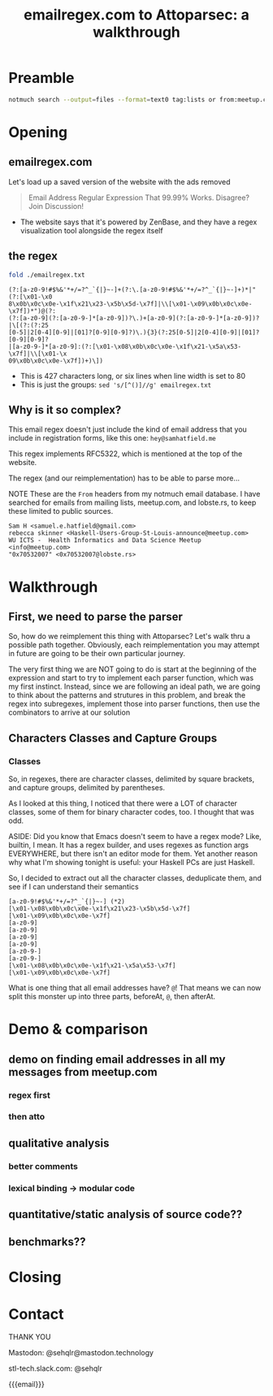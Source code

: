 #+TITLE: emailregex.com to Attoparsec: a walkthrough

#+OPTIONS: toc:nil
#+REVEAL_HLEVEL: 2
#+REVEAL_PLUGINS: (highlight notes)

#+MACRO: lambda  $$ (\lambda s.\!p)(s) $$ 
#+MACRO: mastodon  Mastodon: @sehqlr@mastodon.technology
#+MACRO: slack  stl-tech.slack.com: @sehqlr

* Preamble
  #+begin_src sh :eval never
    notmuch search --output=files --format=text0 tag:lists or from:meetup.com or from:lobste.rs | xargs -0 cat | grep '^From:.*@' | grep -vi '?utf' | sort | uniq | cut -c7- > addresses.txt
  #+end_src

* Meetup Blurb                                                     :noexport:
  Regular expressions (regexes) are a common tool used by programmers to match
  strings and to do simple parsing. However, humans have trouble parsing regexes
  when they get complicated: emailregex.com, for example. What can you do when
  your regex gets too big? Parser Combinators, of course! In this talk, I will
  walk the audience through a reimplementation of emailregex.com in Attoparsec, a
  popular parser combinator library on Hackage, explaining how it works along the
  way.

  Sam Hatfield is a software developer living in St. Louis. For the last five
  years he’s worked in a diverse set of domains including DevOps and Fullstack Web
  Development. His research interests include data science and formal methods.
* Opening
** emailregex.com
   Let's load up a saved version of the website with the ads removed

   #+begin_quote
   Email Address Regular Expression That 99.99% Works. Disagree? Join Discussion! 
   #+end_quote

   - The website says that it's powered by ZenBase, and they have a regex visualization tool alongside the regex itself
** the regex
   
   #+begin_src sh :results output verbatim :exports both
     fold ./emailregex.txt
   #+end_src

   #+RESULTS:
   : (?:[a-z0-9!#$%&'*+/=?^_`{|}~-]+(?:\.[a-z0-9!#$%&'*+/=?^_`{|}~-]+)*|"(?:[\x01-\x0
   : 8\x0b\x0c\x0e-\x1f\x21\x23-\x5b\x5d-\x7f]|\\[\x01-\x09\x0b\x0c\x0e-\x7f])*")@(?:
   : (?:[a-z0-9](?:[a-z0-9-]*[a-z0-9])?\.)+[a-z0-9](?:[a-z0-9-]*[a-z0-9])?|\[(?:(?:25
   : [0-5]|2[0-4][0-9]|[01]?[0-9][0-9]?)\.){3}(?:25[0-5]|2[0-4][0-9]|[01]?[0-9][0-9]?
   : |[a-z0-9-]*[a-z0-9]:(?:[\x01-\x08\x0b\x0c\x0e-\x1f\x21-\x5a\x53-\x7f]|\\[\x01-\x
   : 09\x0b\x0c\x0e-\x7f])+)\])

   - This is 427 characters long, or six lines when line width is set to 80
   - This is just the groups: ~sed 's/[^()]//g' emailregex.txt~
** Why is it so complex?
   This email regex doesn't just include the kind of email address that you
   include in registration forms, like this one: =hey@samhatfield.me=

   This regex implements RFC5322, which is mentioned at the top of the website.

   The regex (and our reimplementation) has to be able to parse more...
   
   NOTE These are the =From= headers from my notmuch email database. I have
   searched for emails from mailing lists, meetup.com, and lobste.rs, to keep
   these limited to public sources.
     
   #+begin_example
   Sam H <samuel.e.hatfield@gmail.com>
   rebecca skinner <Haskell-Users-Group-St-Louis-announce@meetup.com>
   WU ICTS -  Health Informatics and Data Science Meetup <info@meetup.com>
   "0x70532007" <0x70532007@lobste.rs>
   #+end_example

* Walkthrough
** First, we need to parse the parser
   So, how do we reimplement this thing with Attoparsec? Let's walk thru a
   possible path together. Obviously, each reimplementation you may attempt in
   future are going to be their own particular journey.

   The very first thing we are NOT going to do is start at the beginning of the
   expression and start to try to implement each parser function, which was my
   first instinct. Instead, since we are following an ideal path, we are going
   to think about the patterns and strutures in this problem, and break the
   regex into subregexes, implement those into parser functions, then use the
   combinators to arrive at our solution

** Characters Classes and Capture Groups
*** Classes
    So, in regexes, there are character classes, delimited by square brackets,
    and capture groups, delimited by parentheses.
   
    As I looked at this thing, I noticed that there were a LOT of character
    classes, some of them for binary character codes, too. I thought that was
    odd.

    ASIDE: Did you know that Emacs doesn't seem to have a regex mode? Like,
    builtin, I mean. It has a regex builder, and uses regexes as function args
    EVERYWHERE, but there isn't an editor mode for them. Yet another reason why
    what I'm showing tonight is useful: your Haskell PCs are just Haskell.

    So, I decided to extract out all the character classes, deduplicate them,
    and see if I can understand their semantics
    
    #+begin_example
    [a-z0-9!#$%&'*+/=?^_`{|}~-] (*2)
    [\x01-\x08\x0b\x0c\x0e-\x1f\x21\x23-\x5b\x5d-\x7f]
    [\x01-\x09\x0b\x0c\x0e-\x7f]
    [a-z0-9]
    [a-z0-9]
    [a-z0-9]
    [a-z0-9]
    [a-z0-9-]
    [a-z0-9-]
    [\x01-\x08\x0b\x0c\x0e-\x1f\x21-\x5a\x53-\x7f]
    [\x01-\x09\x0b\x0c\x0e-\x7f]
    #+end_example

   What is one thing that all email addresses have? =@=! That means we can now
   split this monster up into three parts, beforeAt, =@=, then afterAt.

   
* Demo & comparison
** demo on finding email addresses in all my messages from meetup.com
*** regex first
*** then atto

** qualitative analysis
*** better comments
*** lexical binding -> modular code

** quantitative/static analysis of source code??
** benchmarks??
* Closing
* Contact
  THANK YOU

  {{{mastodon}}}

  {{{slack}}}

  {{{email}}}

